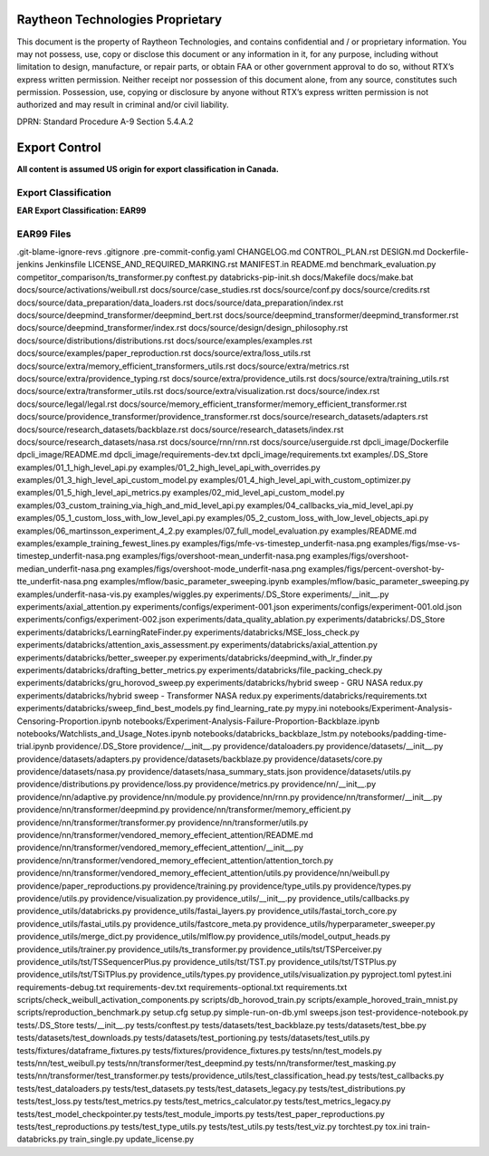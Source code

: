 =======================================
Raytheon Technologies Proprietary
=======================================

This document is the property of Raytheon Technologies, and contains confidential and / or proprietary information. You may not possess, use, copy or disclose this document or any information in it, for any purpose, including without limitation to design, manufacture, or repair parts, or obtain FAA or other government approval to do so, without RTX’s express written permission. Neither receipt nor possession of this document alone, from any source, constitutes such permission. Possession, use, copying or disclosure by anyone without RTX’s express written permission is not authorized and may result in criminal and/or civil liability.

DPRN: Standard Procedure A-9 Section 5.4.A.2

==============
Export Control
==============

**All content is assumed US origin for export classification in Canada.**

Export Classification
---------------------
**EAR Export Classification: EAR99**


EAR99 Files
-----------
.git-blame-ignore-revs
.gitignore
.pre-commit-config.yaml
CHANGELOG.md
CONTROL_PLAN.rst
DESIGN.md
Dockerfile-jenkins
Jenkinsfile
LICENSE_AND_REQUIRED_MARKING.rst
MANIFEST.in
README.md
benchmark_evaluation.py
competitor_comparison/ts_transformer.py
conftest.py
databricks-pip-init.sh
docs/Makefile
docs/make.bat
docs/source/activations/weibull.rst
docs/source/case_studies.rst
docs/source/conf.py
docs/source/credits.rst
docs/source/data_preparation/data_loaders.rst
docs/source/data_preparation/index.rst
docs/source/deepmind_transformer/deepmind_bert.rst
docs/source/deepmind_transformer/deepmind_transformer.rst
docs/source/deepmind_transformer/index.rst
docs/source/design/design_philosophy.rst
docs/source/distributions/distributions.rst
docs/source/examples/examples.rst
docs/source/examples/paper_reproduction.rst
docs/source/extra/loss_utils.rst
docs/source/extra/memory_efficient_transformers_utils.rst
docs/source/extra/metrics.rst
docs/source/extra/providence_typing.rst
docs/source/extra/providence_utils.rst
docs/source/extra/training_utils.rst
docs/source/extra/transformer_utils.rst
docs/source/extra/visualization.rst
docs/source/index.rst
docs/source/legal/legal.rst
docs/source/memory_efficient_transformer/memory_efficient_transformer.rst
docs/source/providence_transformer/providence_transformer.rst
docs/source/research_datasets/adapters.rst
docs/source/research_datasets/backblaze.rst
docs/source/research_datasets/index.rst
docs/source/research_datasets/nasa.rst
docs/source/rnn/rnn.rst
docs/source/userguide.rst
dpcli_image/Dockerfile
dpcli_image/README.md
dpcli_image/requirements-dev.txt
dpcli_image/requirements.txt
examples/.DS_Store
examples/01_1_high_level_api.py
examples/01_2_high_level_api_with_overrides.py
examples/01_3_high_level_api_custom_model.py
examples/01_4_high_level_api_with_custom_optimizer.py
examples/01_5_high_level_api_metrics.py
examples/02_mid_level_api_custom_model.py
examples/03_custom_training_via_high_and_mid_level_api.py
examples/04_callbacks_via_mid_level_api.py
examples/05_1_custom_loss_with_low_level_api.py
examples/05_2_custom_loss_with_low_level_objects_api.py
examples/06_martinsson_experiment_4_2.py
examples/07_full_model_evaluation.py
examples/README.md
examples/example_training_fewest_lines.py
examples/figs/mfe-vs-timestep_underfit-nasa.png
examples/figs/mse-vs-timestep_underfit-nasa.png
examples/figs/overshoot-mean_underfit-nasa.png
examples/figs/overshoot-median_underfit-nasa.png
examples/figs/overshoot-mode_underfit-nasa.png
examples/figs/percent-overshot-by-tte_underfit-nasa.png
examples/mflow/basic_parameter_sweeping.ipynb
examples/mflow/basic_parameter_sweeping.py
examples/underfit-nasa-vis.py
examples/wiggles.py
experiments/.DS_Store
experiments/__init__.py
experiments/axial_attention.py
experiments/configs/experiment-001.json
experiments/configs/experiment-001.old.json
experiments/configs/experiment-002.json
experiments/data_quality_ablation.py
experiments/databricks/.DS_Store
experiments/databricks/LearningRateFinder.py
experiments/databricks/MSE_loss_check.py
experiments/databricks/attention_axis_assessment.py
experiments/databricks/axial_attention.py
experiments/databricks/better_sweeper.py
experiments/databricks/deepmind_with_lr_finder.py
experiments/databricks/drafting_better_metrics.py
experiments/databricks/file_packing_check.py
experiments/databricks/gru_horovod_sweep.py
experiments/databricks/hybrid sweep - GRU NASA redux.py
experiments/databricks/hybrid sweep - Transformer NASA redux.py
experiments/databricks/requirements.txt
experiments/databricks/sweep_find_best_models.py
find_learning_rate.py
mypy.ini
notebooks/Experiment-Analysis-Censoring-Proportion.ipynb
notebooks/Experiment-Analysis-Failure-Proportion-Backblaze.ipynb
notebooks/Watchlists_and_Usage_Notes.ipynb
notebooks/databricks_backblaze_lstm.py
notebooks/padding-time-trial.ipynb
providence/.DS_Store
providence/__init__.py
providence/dataloaders.py
providence/datasets/__init__.py
providence/datasets/adapters.py
providence/datasets/backblaze.py
providence/datasets/core.py
providence/datasets/nasa.py
providence/datasets/nasa_summary_stats.json
providence/datasets/utils.py
providence/distributions.py
providence/loss.py
providence/metrics.py
providence/nn/__init__.py
providence/nn/adaptive.py
providence/nn/module.py
providence/nn/rnn.py
providence/nn/transformer/__init__.py
providence/nn/transformer/deepmind.py
providence/nn/transformer/memory_efficient.py
providence/nn/transformer/transformer.py
providence/nn/transformer/utils.py
providence/nn/transformer/vendored_memory_effecient_attention/README.md
providence/nn/transformer/vendored_memory_effecient_attention/__init__.py
providence/nn/transformer/vendored_memory_effecient_attention/attention_torch.py
providence/nn/transformer/vendored_memory_effecient_attention/utils.py
providence/nn/weibull.py
providence/paper_reproductions.py
providence/training.py
providence/type_utils.py
providence/types.py
providence/utils.py
providence/visualization.py
providence_utils/__init__.py
providence_utils/callbacks.py
providence_utils/databricks.py
providence_utils/fastai_layers.py
providence_utils/fastai_torch_core.py
providence_utils/fastai_utils.py
providence_utils/fastcore_meta.py
providence_utils/hyperparameter_sweeper.py
providence_utils/merge_dict.py
providence_utils/mlflow.py
providence_utils/model_output_heads.py
providence_utils/trainer.py
providence_utils/ts_transformer.py
providence_utils/tst/TSPerceiver.py
providence_utils/tst/TSSequencerPlus.py
providence_utils/tst/TST.py
providence_utils/tst/TSTPlus.py
providence_utils/tst/TSiTPlus.py
providence_utils/types.py
providence_utils/visualization.py
pyproject.toml
pytest.ini
requirements-debug.txt
requirements-dev.txt
requirements-optional.txt
requirements.txt
scripts/check_weibull_activation_components.py
scripts/db_horovod_train.py
scripts/example_horoved_train_mnist.py
scripts/reproduction_benchmark.py
setup.cfg
setup.py
simple-run-on-db.yml
sweeps.json
test-providence-notebook.py
tests/.DS_Store
tests/__init__.py
tests/conftest.py
tests/datasets/test_backblaze.py
tests/datasets/test_bbe.py
tests/datasets/test_downloads.py
tests/datasets/test_portioning.py
tests/datasets/test_utils.py
tests/fixtures/dataframe_fixtures.py
tests/fixtures/providence_fixtures.py
tests/nn/test_models.py
tests/nn/test_weibull.py
tests/nn/transformer/test_deepmind.py
tests/nn/transformer/test_masking.py
tests/nn/transformer/test_transformer.py
tests/providence_utils/test_classification_head.py
tests/test_callbacks.py
tests/test_dataloaders.py
tests/test_datasets.py
tests/test_datasets_legacy.py
tests/test_distributions.py
tests/test_loss.py
tests/test_metrics.py
tests/test_metrics_calculator.py
tests/test_metrics_legacy.py
tests/test_model_checkpointer.py
tests/test_module_imports.py
tests/test_paper_reproductions.py
tests/test_reproductions.py
tests/test_type_utils.py
tests/test_utils.py
tests/test_viz.py
torchtest.py
tox.ini
train-databricks.py
train_single.py
update_license.py